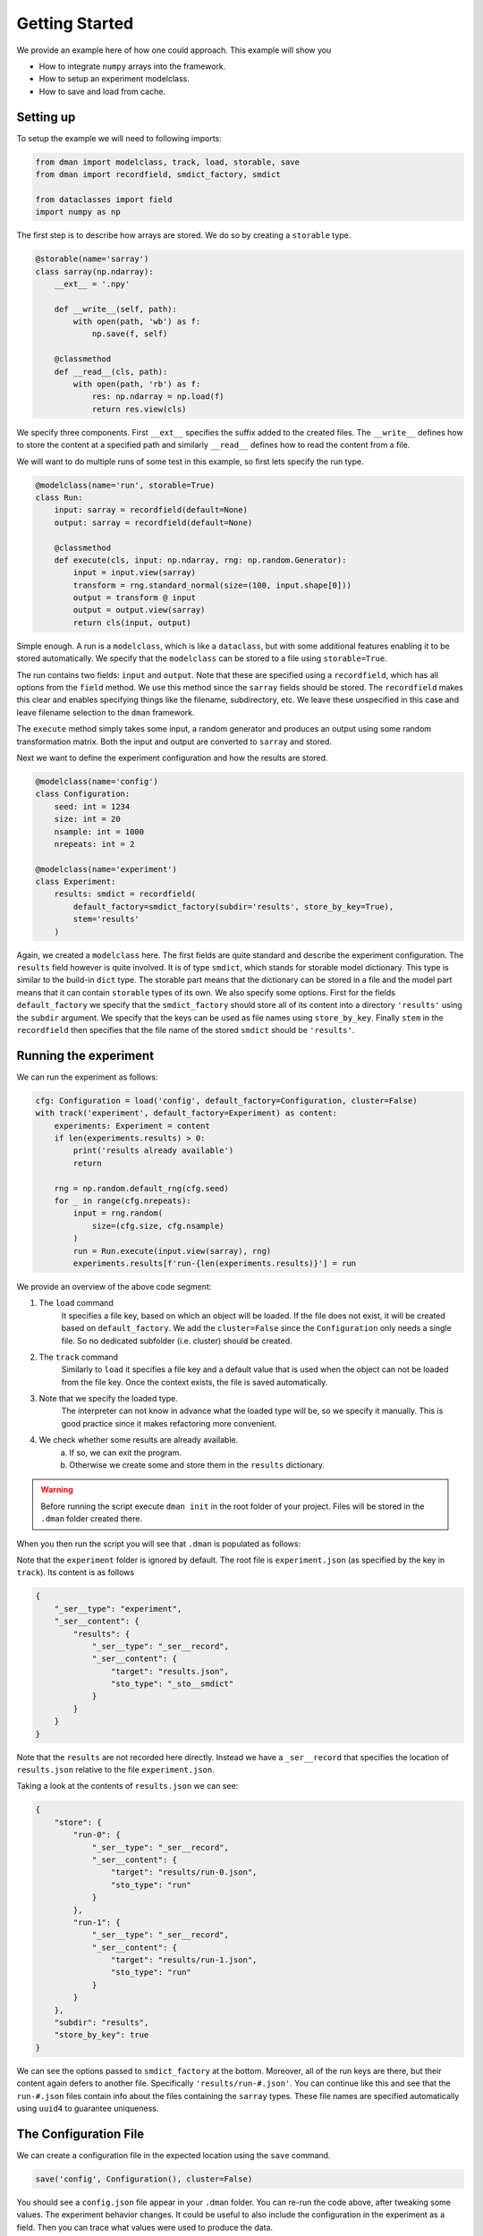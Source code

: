 .. _common-use:

Getting Started
========================
We provide an example here of how one could approach. This example will show you

* How to integrate ``numpy`` arrays into the framework.
* How to setup an experiment modelclass.
* How to save and load from cache.

Setting up
------------------------

To setup the example we will need to following imports:

.. code-block:: python

    from dman import modelclass, track, load, storable, save
    from dman import recordfield, smdict_factory, smdict

    from dataclasses import field
    import numpy as np

The first step is to describe how arrays are stored. We do so by 
creating a ``storable`` type. 

.. code-block:: python

    @storable(name='sarray')
    class sarray(np.ndarray):
        __ext__ = '.npy'
        
        def __write__(self, path):
            with open(path, 'wb') as f:
                np.save(f, self)
            
        @classmethod
        def __read__(cls, path):
            with open(path, 'rb') as f:
                res: np.ndarray = np.load(f) 
                return res.view(cls)

We specify three components. First ``__ext__`` specifies the suffix added
to the created files. The ``__write__`` defines how to store the content 
at a specified path and similarly ``__read__`` defines how to read 
the content from a file. 

We will want to do multiple runs of some test in this example, so first 
lets specify the run type.

.. code-block:: python

    @modelclass(name='run', storable=True)
    class Run:
        input: sarray = recordfield(default=None)
        output: sarray = recordfield(default=None)
        
        @classmethod
        def execute(cls, input: np.ndarray, rng: np.random.Generator):
            input = input.view(sarray)
            transform = rng.standard_normal(size=(100, input.shape[0]))
            output = transform @ input
            output = output.view(sarray)
            return cls(input, output)

Simple enough. A run is a ``modelclass``, which is like a ``dataclass``,
but with some additional features enabling it to be stored automatically. 
We specify that the ``modelclass`` can be stored to a file using ``storable=True``. 

The run contains two fields: ``input`` and ``output``. Note 
that these are specified using a ``recordfield``, 
which has all options from the ``field`` method. We use this method since 
the ``sarray`` fields should be stored. The ``recordfield`` makes this 
clear and enables specifying things like the filename, subdirectory, etc. 
We leave these unspecified in this case and leave filename selection to 
the ``dman`` framework. 

The ``execute`` method simply takes some input, a random generator and 
produces an output using some random transformation matrix. Both 
the input and output are converted to ``sarray`` and stored. 

Next we want to define the experiment configuration and 
how the results are stored. 

.. code-block:: python

    @modelclass(name='config')
    class Configuration:
        seed: int = 1234
        size: int = 20
        nsample: int = 1000     
        nrepeats: int = 2

    @modelclass(name='experiment')
    class Experiment:
        results: smdict = recordfield(
            default_factory=smdict_factory(subdir='results', store_by_key=True), 
            stem='results'
        )

Again, we created a ``modelclass`` here. The first fields are quite standard
and describe the experiment configuration. The ``results`` field however 
is quite involved. It is of type ``smdict``, which stands for storable 
model dictionary. This type is similar to the build-in ``dict`` type. The storable
part means that the dictionary can be stored in a file and the 
model part means that it can contain ``storable`` types of its own. We also specify some 
options. First for the fields ``default_factory`` we specify that the ``smdict_factory``
should store all of its content into a directory ``'results'`` using the ``subdir``
argument. We specify that the keys can be used as file names using ``store_by_key``. 
Finally ``stem`` in the ``recordfield`` then specifies that the file name 
of the stored ``smdict`` should be ``'results'``. 

Running the experiment
----------------------------------
We can run the experiment as follows:

.. code-block:: python

    cfg: Configuration = load('config', default_factory=Configuration, cluster=False)
    with track('experiment', default_factory=Experiment) as content:
        experiments: Experiment = content
        if len(experiments.results) > 0:
            print('results already available')
            return

        rng = np.random.default_rng(cfg.seed)
        for _ in range(cfg.nrepeats):
            input = rng.random(
                size=(cfg.size, cfg.nsample)
            )
            run = Run.execute(input.view(sarray), rng)
            experiments.results[f'run-{len(experiments.results)}'] = run

We provide an overview of the above code segment:

1. The ``load`` command
    It specifies a file key, based on which an object will be loaded.
    If the file does not exist, it will be created based on ``default_factory``.
    We add the ``cluster=False`` since the ``Configuration`` 
    only needs a single file. So no dedicated subfolder (i.e. cluster) should
    be created. 

2. The ``track`` command 
    Similarly to ``load`` it specifies a file key and a default value that is used when the object can 
    not be loaded from the file key. Once the context exists, the file is saved automatically.

3. Note that we specify the loaded type.
    The interpreter can not know in advance what the loaded type will be, so we specify 
    it manually. This is good practice since it makes refactoring more convenient. 

4. We check whether some results are already available. 
    a) If so, we can exit the program. 
    b) Otherwise we create some and store them in the ``results`` dictionary. 

.. warning::

    Before running the script execute ``dman init`` in the root folder 
    of your project. Files will be stored in the ``.dman`` folder created there. 


When you then run the script you will see that ``.dman`` is populated as follows:

.. image:: ../assets/common.png
    :width: 320

Note that the ``experiment`` folder is ignored by default. 
The root file is ``experiment.json`` (as specified by the key in ``track``). 
Its content is as follows

.. code-block:: json

    {
        "_ser__type": "experiment",
        "_ser__content": {
            "results": {
                "_ser__type": "_ser__record",
                "_ser__content": {
                    "target": "results.json",
                    "sto_type": "_sto__smdict"
                }
            }
        }
    }

Note that the ``results`` are not 
recorded here directly. Instead we have a ``_ser__record`` that 
specifies the location of ``results.json`` relative to the 
file ``experiment.json``. 

Taking a look at the contents of ``results.json`` we can see:

.. code-block:: json

    {
        "store": {
            "run-0": {
                "_ser__type": "_ser__record",
                "_ser__content": {
                    "target": "results/run-0.json",
                    "sto_type": "run"
                }
            },
            "run-1": {
                "_ser__type": "_ser__record",
                "_ser__content": {
                    "target": "results/run-1.json",
                    "sto_type": "run"
                }
            }
        },
        "subdir": "results",
        "store_by_key": true
    }

We can see the options passed to ``smdict_factory`` at the bottom.
Moreover, all of the run keys are there, but their content 
again defers to another file. Specifically ``'results/run-#.json'``.
You can continue like this and see that the ``run-#.json`` files contain 
info about the files containing the ``sarray`` types. These file names 
are specified automatically using ``uuid4`` to guarantee uniqueness.


The Configuration File
------------------------------

We can create a configuration file in the expected location using the ``save``
command. 

.. code-block:: python

    save('config', Configuration(), cluster=False)

You should see a ``config.json`` file appear in your ``.dman`` folder. 
You can re-run the code above, after tweaking some values. The experiment
behavior changes. It could be useful to also include the configuration 
in the experiment as a field. Then you can trace what values were used 
to produce the data.

.. code-block:: python

    @modelclass(name='experiment')
    class Experiment:
        cfg: Configuration = field(default_factory=Configuration)
        results: smdict = recordfield(
            default_factory=smdict_factory(subdir='results', store_by_key=True), 
            stem='results'
        )


Specifying Storage Folder
-------------------------------

In the above experiment, the files were stored in
a folder called ``cache/examples:common``. The folder name 
was created based on the script path relative to the folder in which 
``.dman`` is contained. Specifically the script was located in ``examples/common.py``. 

The automatic folder name generation is implemented to avoid potential overlap
between different scripts. Of course, this also means that using 
``track('experiment')`` in two different scripts will save/load from different
files. If you want to use files in different scripts you can do so by specifying 
a ``generator`` as follows

.. code-block:: python

    with track('experiment', default_factory=Experiment, generator='demo') as content:

Doing this, will save/load files from the folder ``.dman/demo`` no matter 
what script the command is executed from. Other options are listed in :ref:`fundamentals`.